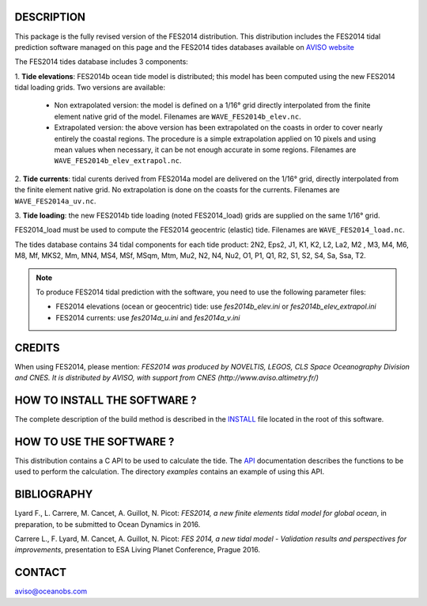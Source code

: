 DESCRIPTION
###########

This package is the fully revised version of the FES2014 distribution.
This distribution includes the FES2014 tidal prediction software managed on this
page and the FES2014 tides databases available on
`AVISO website <http://www.aviso.altimetry.fr/en/data/products/auxiliary
-products/global-tide-fes/>`_

The FES2014 tides database includes 3 components:

1. **Tide elevations**: FES2014b ocean tide model is distributed; this model has
been computed using the new FES2014 tidal loading grids. Two versions
are available:

    * Non extrapolated version: the model is defined on a 1/16° grid directly
      interpolated from the finite element native grid of the model. Filenames
      are ``WAVE_FES2014b_elev.nc``.

    * Extrapolated version: the above version has been extrapolated on the
      coasts in order to cover nearly entirely the coastal regions. The
      procedure is a simple extrapolation applied on 10 pixels and using mean
      values when necessary, it can be not enough accurate in some regions.
      Filenames are ``WAVE_FES2014b_elev_extrapol.nc``.

2. **Tide currents**: tidal curents derived from FES2014a model are delivered on
the 1/16° grid, directly interpolated from the finite element native grid.
No extrapolation is done on the coasts for the currents. Filenames are
``WAVE_FES2014a_uv.nc``.

3. **Tide loading**: the new FES2014b tide loading (noted FES2014_load) grids
are supplied on the same 1/16° grid.

FES2014_load must be used to compute the FES2014 geocentric (elastic) tide.
Filenames are ``WAVE_FES2014_load.nc``.

The tides database contains 34 tidal components for each tide product: 2N2,
Eps2, J1, K1, K2, L2, La2, M2 , M3, M4, M6, M8, Mf, MKS2, Mm, MN4, MS4, MSf,
MSqm, Mtm, Mu2, N2, N4, Nu2, O1, P1, Q1, R2, S1, S2, S4, Sa, Ssa, T2.

.. note:: To produce FES2014 tidal prediction with the software, you need to use
  the following parameter files:

  * FES2014 elevations (ocean or geocentric) tide: use `fes2014b_elev.ini`
    or `fes2014b_elev_extrapol.ini`

  * FES2014 currents: use `fes2014a_u.ini` and `fes2014a_v.ini`

CREDITS
#######

When using FES2014, please mention: *FES2014 was produced by NOVELTIS, LEGOS,
CLS Space Oceanography Division and CNES. It is distributed by AVISO, with
support from CNES (http://www.aviso.altimetry.fr/)*

HOW TO INSTALL THE SOFTWARE ?
#############################

The complete description of the build method is described in the `INSTALL
<INSTALL>`_ file located in the root of this software.

HOW TO USE THE SOFTWARE ?
#########################

This distribution contains a C API to be used to calculate the tide. The
`API <API.rst>`_ documentation describes the functions to be used to
perform the calculation. The directory `examples` contains an example of
using this API.

BIBLIOGRAPHY
############

Lyard F., L. Carrere, M. Cancet, A. Guillot, N. Picot: *FES2014, a new finite
elements tidal model for global ocean*, in preparation, to be submitted to Ocean
Dynamics in 2016.

Carrere L., F. Lyard, M. Cancet, A. Guillot, N. Picot: *FES 2014, a new tidal
model - Validation results and perspectives for improvements*, presentation to
ESA Living Planet Conference, Prague 2016.

CONTACT
#######

aviso@oceanobs.com